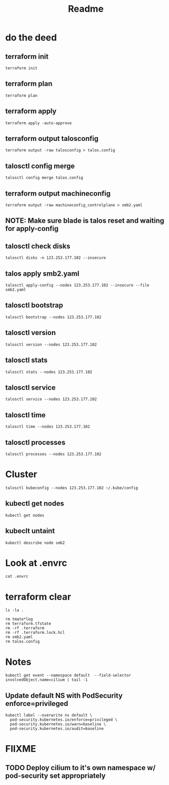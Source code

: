 #+title: Readme
* do the deed
** terraform init
#+begin_src tmate :windows terraform
terraform init
#+end_src
** terraform plan
#+begin_src tmate :windows terraform
terraform plan
#+end_src
** terraform apply
#+begin_src tmate :windows terraform
terraform apply -auto-approve
#+end_src
** terraform output talosconfig
#+begin_src tmate :windows terraform
terraform output -raw talosconfig > talos.config
#+end_src
** talosctl config merge
#+begin_src tmate :windows talos
talosctl config merge talos.config
#+end_src
** terraform output machineconfig
#+begin_src tmate :windows terraform
terraform output -raw machineconfig_controlplane > smb2.yaml
#+end_src
** NOTE: Make sure blade is talos reset and waiting for apply-config
** talosctl check disks
#+begin_src shell
talosctl disks -n 123.253.177.102 --insecure
#+end_src

#+RESULTS:
#+begin_example
DEV        MODEL              SERIAL   TYPE   UUID   WWID   MODALIAS      NAME   SIZE     BUS_PATH
/dev/sda   INTEL SSDSC2BB60   -        SSD    -      -      scsi:t-0x00   -      600 GB   /pci0000:00/0000:00:1f.2/ata1/host0/target0:0:0/0:0:0:0/
#+end_example
** talos apply smb2.yaml
#+begin_src tmate :window talos
talosctl apply-config --nodes 123.253.177.102 --insecure --file smb2.yaml
#+end_src
** talosctl bootstrap
#+begin_src tmate :windows talos
talosctl bootstrap --nodes 123.253.177.102
#+end_src
** talosctl version
#+begin_src shell
talosctl version --nodes 123.253.177.102
#+end_src

#+RESULTS:
#+begin_example
Client:
	Tag:         v1.3.3
	SHA:         c2cdf54a
	Built:
	Go version:  go1.19.4
	OS/Arch:     darwin/arm64
Server:
	NODE:        123.253.177.102
	Tag:         v1.3.1
	SHA:         4469ad12
	Built:
	Go version:  go1.19.4
	OS/Arch:     linux/amd64
	Enabled:     RBAC
#+end_example
** talosctl stats
#+begin_src shell
talosctl stats --nodes 123.253.177.102
#+end_src

#+RESULTS:
#+begin_example
NODE              NAMESPACE   ID       MEMORY(MB)   CPU
123.253.177.102   system      apid     33.35        963194000
123.253.177.102   system      trustd   25.70        201055000
#+end_example
** talosctl service
#+begin_src shell
talosctl service --nodes 123.253.177.102
#+end_src

#+RESULTS:
#+begin_example
NODE              SERVICE      STATE     HEALTH   LAST CHANGE   LAST EVENT
123.253.177.102   apid         Running   OK       5m49s ago     Health check successful
123.253.177.102   containerd   Running   OK       5m56s ago     Health check successful
123.253.177.102   cri          Running   OK       4m55s ago     Health check successful
123.253.177.102   etcd         Running   OK       2m35s ago     Health check successful
123.253.177.102   kubelet      Running   OK       4m33s ago     Health check successful
123.253.177.102   machined     Running   OK       6m5s ago      Health check successful
123.253.177.102   trustd       Running   OK       4m54s ago     Health check successful
123.253.177.102   udevd        Running   OK       4m58s ago     Health check successful
#+end_example
** talosctl time
#+begin_src shell
talosctl time --nodes 123.253.177.102
#+end_src

#+RESULTS:
#+begin_example
NODE              NTP-SERVER     NODE-TIME                                 NTP-SERVER-TIME
123.253.177.102   pool.ntp.org   2023-03-21 00:45:47.908661091 +0000 UTC   2023-03-21 00:45:47.737290535 +0000 UTC
#+end_example
** talosctl processes
#+begin_src shell
talosctl processes --nodes 123.253.177.102
#+end_src

#+RESULTS:
#+begin_example
NODE             PID   STATE  THREADS  CPU-TIME  VIRTMEM  RESMEM  COMMAND
123.253.177.102  2784  S      18       11.27     1.1 GB   318 MB  /usr/local/bin/kube-apiserver --admission-control-config-file=/system/config/kubernetes/kube-apiserver/admission-control-config.yaml --advertise-address=123.253.177.102 --allow-privileged=true --anonymous-auth=false --api-audiences=https://123.253.177.99:6443 --audit-log-maxage=30 --audit-log-maxbackup=10 --audit-log-maxsize=100 --audit-log-path=/var/log/audit/kube/kube-apiserver.log --audit-policy-file=/system/config/kubernetes/kube-apiserver/auditpolicy.yaml --authorization-mode=Node,RBAC --bind-address=0.0.0.0 --client-ca-file=/system/secrets/kubernetes/kube-apiserver/ca.crt --enable-admission-plugins=NodeRestriction --enable-bootstrap-token-auth=true --encryption-provider-config=/system/secrets/kubernetes/kube-apiserver/encryptionconfig.yaml --etcd-cafile=/system/secrets/kubernetes/kube-apiserver/etcd-client-ca.crt --etcd-certfile=/system/secrets/kubernetes/kube-apiserver/etcd-client.crt --etcd-keyfile=/system/secrets/kubernetes/kube-apiserver/etcd-client.key --etcd-servers=https://localhost:2379 --kubelet-client-certificate=/system/secrets/kubernetes/kube-apiserver/apiserver-kubelet-client.crt --kubelet-client-key=/system/secrets/kubernetes/kube-apiserver/apiserver-kubelet-client.key --kubelet-preferred-address-types=InternalIP,ExternalIP,Hostname --profiling=false --proxy-client-cert-file=/system/secrets/kubernetes/kube-apiserver/front-proxy-client.crt --proxy-client-key-file=/system/secrets/kubernetes/kube-apiserver/front-proxy-client.key --requestheader-allowed-names=front-proxy-client --requestheader-client-ca-file=/system/secrets/kubernetes/kube-apiserver/aggregator-ca.crt --requestheader-extra-headers-prefix=X-Remote-Extra- --requestheader-group-headers=X-Remote-Group --requestheader-username-headers=X-Remote-User --secure-port=6443 --service-account-issuer=https://123.253.177.99:6443 --service-account-key-file=/system/secrets/kubernetes/kube-apiserver/service-account.pub --service-account-signing-key-file=/system/secrets/kubernetes/kube-apiserver/service-account.key --service-cluster-ip-range=10.96.0.0/12 --tls-cert-file=/system/secrets/kubernetes/kube-apiserver/apiserver.crt --tls-cipher-suites=TLS_ECDHE_ECDSA_WITH_AES_128_GCM_SHA256,TLS_ECDHE_RSA_WITH_AES_128_GCM_SHA256,TLS_ECDHE_ECDSA_WITH_CHACHA20_POLY1305,TLS_ECDHE_RSA_WITH_AES_256_GCM_SHA384,TLS_ECDHE_RSA_WITH_CHACHA20_POLY1305,TLS_ECDHE_ECDSA_WITH_AES_256_GCM_SHA384,TLS_RSA_WITH_AES_256_GCM_SHA384,TLS_RSA_WITH_AES_128_GCM_SHA256 --tls-min-version=VersionTLS12 --tls-private-key-file=/system/secrets/kubernetes/kube-apiserver/apiserver.key
123.253.177.102  1     S      16       97.74     897 MB   116 MB  /sbin/init
123.253.177.102  2831  S      15       5.79      853 MB   111 MB  /usr/local/bin/kube-controller-manager --use-service-account-credentials --allocate-node-cidrs=true --authentication-kubeconfig=/system/secrets/kubernetes/kube-controller-manager/kubeconfig --authorization-kubeconfig=/system/secrets/kubernetes/kube-controller-manager/kubeconfig --bind-address=127.0.0.1 --cluster-cidr=10.244.0.0/16 --cluster-signing-cert-file=/system/secrets/kubernetes/kube-controller-manager/ca.crt --cluster-signing-key-file=/system/secrets/kubernetes/kube-controller-manager/ca.key --configure-cloud-routes=false --controllers=*,tokencleaner --kubeconfig=/system/secrets/kubernetes/kube-controller-manager/kubeconfig --leader-elect=true --profiling=false --root-ca-file=/system/secrets/kubernetes/kube-controller-manager/ca.crt --service-account-private-key-file=/system/secrets/kubernetes/kube-controller-manager/service-account.key --service-cluster-ip-range=10.96.0.0/12 --tls-min-version=VersionTLS13
123.253.177.102  2436  S      21       4.45      2.4 GB   102 MB  /usr/local/bin/kubelet --bootstrap-kubeconfig=/etc/kubernetes/bootstrap-kubeconfig --cert-dir=/var/lib/kubelet/pki --config=/etc/kubernetes/kubelet.yaml --container-runtime-endpoint=unix:///run/containerd/containerd.sock --hostname-override=smb2 --kubeconfig=/etc/kubernetes/kubeconfig-kubelet --node-ip=123.253.177.102
123.253.177.102  1071  S      15       0.97      826 MB   75 MB   /apid --enable-rbac --enable-ext-key-usage-check
123.253.177.102  2380  S      16       0.22      827 MB   72 MB   /trustd
123.253.177.102  2334  S      21       37.02     790 MB   62 MB   /bin/containerd --address /run/containerd/containerd.sock --config /etc/cri/containerd.toml
123.253.177.102  2900  S      17       3.41      785 MB   55 MB   /usr/local/bin/kube-scheduler --authentication-kubeconfig=/system/secrets/kubernetes/kube-scheduler/kubeconfig --authentication-tolerate-lookup-failure=false --authorization-kubeconfig=/system/secrets/kubernetes/kube-scheduler/kubeconfig --bind-address=127.0.0.1 --kubeconfig=/system/secrets/kubernetes/kube-scheduler/kubeconfig --leader-elect=true --profiling=false --tls-min-version=VersionTLS13
123.253.177.102  1021  S      17       8.89      788 MB   49 MB   /bin/containerd --address /system/run/containerd/containerd.sock --state /system/run/containerd --root /system/var/lib/containerd
123.253.177.102  2569  S      18       4.57      12 GB    48 MB   /usr/local/bin/etcd --advertise-client-urls=https://123.253.177.102:2379 --auto-tls=false --cert-file=/system/secrets/etcd/server.crt --client-cert-auth=true --data-dir=/var/lib/etcd --experimental-compact-hash-check-enabled=true --experimental-initial-corrupt-check=true --experimental-watch-progress-notify-interval=5s --initial-advertise-peer-urls=https://123.253.177.102:2380 --initial-cluster=smb2=https://123.253.177.102:2380 --initial-cluster-state=new --key-file=/system/secrets/etcd/server.key --listen-client-urls=https://0.0.0.0:2379 --listen-peer-urls=https://0.0.0.0:2380 --name=smb2 --peer-auto-tls=false --peer-cert-file=/system/secrets/etcd/peer.crt --peer-client-cert-auth=true --peer-key-file=/system/secrets/etcd/peer.key --peer-trusted-ca-file=/system/secrets/etcd/ca.crt --trusted-ca-file=/system/secrets/etcd/ca.crt
123.253.177.102  2549  S      11       0.01      738 MB   11 MB   /bin/containerd-shim-runc-v2 -namespace system -id etcd -address /run/containerd/containerd.sock
123.253.177.102  2416  S      11       0.04      738 MB   11 MB   /bin/containerd-shim-runc-v2 -namespace system -id kubelet -address /run/containerd/containerd.sock
123.253.177.102  2635  S      12       0.04      738 MB   11 MB   /bin/containerd-shim-runc-v2 -namespace k8s.io -id 34d15e2f2966b344b81047ad2da6eeafaeed5c8a41a19104f60bcb51bff53929 -address /run/containerd/containerd.sock
123.253.177.102  2608  S      12       0.03      738 MB   10 MB   /bin/containerd-shim-runc-v2 -namespace k8s.io -id dd0b48d808a7c919d2b7a962d31c892e425a269edfddee7f4c1f60527b031932 -address /run/containerd/containerd.sock
123.253.177.102  1049  S      12       0.04      738 MB   9.9 MB  /bin/containerd-shim-runc-v2 -namespace system -id apid -address /system/run/containerd/containerd.sock
123.253.177.102  2632  S      12       0.04      738 MB   9.9 MB  /bin/containerd-shim-runc-v2 -namespace k8s.io -id 194d179e16d3a3c326533968f9a14da1c45d072511fddd54d3bc28a0bfc0613a -address /run/containerd/containerd.sock
123.253.177.102  2358  S      11       0.02      738 MB   9.4 MB  /bin/containerd-shim-runc-v2 -namespace system -id trustd -address /system/run/containerd/containerd.sock
123.253.177.102  1109  S      1        0.23      1.5 MB   1.1 MB  /sbin/udevd --resolve-names=never
123.253.177.102  2681  S      1        0.04      995 kB   4.1 kB  /pause
123.253.177.102  2683  S      1        0.04      995 kB   4.1 kB  /pause
123.253.177.102  2685  S      1        0.04      995 kB   4.1 kB  /pause
#+end_example
* Cluster
#+begin_src tmate :window kubeconfig
talosctl kubeconfig --nodes 123.253.177.102 ~/.kube/config
#+end_src

** kubectl get nodes
#+begin_src shell
kubectl get nodes
#+end_src

#+RESULTS:
#+begin_example
NAME   STATUS     ROLES           AGE     VERSION
smb2   NotReady   control-plane   4m50s   v1.26.0
#+end_example
** kubeclt untaint
#+begin_src tmate :window kubeconfig
kubectl describe node smb2
#+end_src

* Look at .envrc
#+begin_src tmate :window cluster
cat .envrc
#+end_src
* terraform clear
#+begin_src tmate :window tf
ls -la .
#+end_src
#+begin_src tmate :window tf
rm tmate*log
rm terraform.tfstate
rm -rf .terraform
rm -rf .terraform.lock.hcl
rm smb2.yaml
rm talos.config
#+end_src
* Notes
#+begin_src shell
kubectl get event --namespace default  --field-selector involvedObject.name=cilium | tail -1
#+end_src

#+RESULTS:
#+begin_example
2m11s       Warning   FailedCreate   daemonset/cilium   (combined from similar events): Error creating: pods "cilium-crln8" is forbidden: violates PodSecurity "baseline:latest": forbidden AppArmor profiles (container.apparmor.security.beta.kubernetes.io/apply-sysctl-overwrites="unconfined", container.apparmor.security.beta.kubernetes.io/cilium-agent="unconfined", container.apparmor.security.beta.kubernetes.io/clean-cilium-state="unconfined", container.apparmor.security.beta.kubernetes.io/mount-cgroup="unconfined"), non-default capabilities (containers "mount-cgroup", "apply-sysctl-overwrites", "clean-cilium-state", "cilium-agent" must not include "IPC_LOCK", "NET_ADMIN", "NET_RAW", "SYS_ADMIN", "SYS_MODULE", "SYS_PTRACE", "SYS_RESOURCE" in securityContext.capabilities.add), host namespaces (hostNetwork=true), hostPath volumes (volumes "cilium-run", "bpf-maps", "hostproc", "cilium-cgroup", "cni-path", "etc-cni-netd", "lib-modules", "xtables-lock", "host-proc-sys-net", "host-proc-sys-kernel"), privileged (container "mount-bpf-fs" must not set securityContext.privileged=true), seLinuxOptions (containers "mount-cgroup", "apply-sysctl-overwrites", "clean-cilium-state", "cilium-agent" set forbidden securityContext.seLinuxOptions: type "spc_t")
#+end_example
** Update default NS with PodSecurity enforce=privileged
#+begin_src shell
kubectl label --overwrite ns default \
  pod-security.kubernetes.io/enforce=privileged \
  pod-security.kubernetes.io/warn=baseline \
  pod-security.kubernetes.io/audit=baseline
#+end_src

#+RESULTS:
#+begin_example
namespace/default labeled
#+end_example
* FIIXME
** TODO Deploy cilium to it's own namespace w/ pod-security set appropriately
